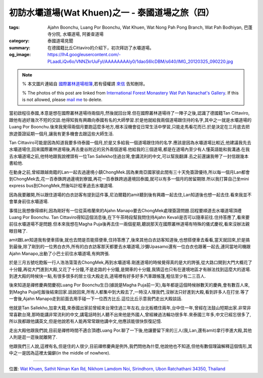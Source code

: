 初訪水壩道場(Wat Khuen)之一 - 泰國道場之旅（四）
################################################

:tags: Ajahn Boonchu, Luang Por Boonchu, Wat Khuen, Wat Nong Pah Pong Branch, Wat Pah Bodhiyan, 巴蓬寺分院, 水壩道場, 阿姜查道場
:category: 泰國道場見聞
:summary: 在德國籍比丘Cittaviro的介紹下，初次拜訪了水壩道場。
:og_image: https://lh4.googleusercontent.com/-PLaadLiQv6o/VNNZkrUuFyI/AAAAAAAAly0/1daoS6lcDBM/s640/IMG_20120325_090220.jpg


.. note::

   % 本文圖片連結自 `國際叢林道場相簿 <https://picasaweb.google.com/105007927083171937889>`_,若有侵權請 `來信 <mailto:siongui@gmail.com>`_ 告知刪除。

   % The photos of this post are linked from `International Forest Monastery Wat Pah Nanachat's Gallery <https://picasaweb.google.com/105007927083171937889>`_. If this is not allowed, please `mail me <mailto:siongui@gmail.com>`_ to delete.

當初啟程往泰國,本意是想在國際叢林道場待兩個月,然後就回台灣.但在國際叢林道場待了一陣子之後,認識了德國籍Tan Cittaviro,跟他有過好幾次不短的交談.他得知我有興趣向泰國有名的大師學習.於是他就給我兩個道場跟住持的名字,其中之一就是水壩道場的Luang Por Boonchu.後來我覺得兩個月要跑這麼多地方,根本沒機會從日常生活中學習,只能走馬看花而已.於是決定在三月底去把旅遊簽證延期一個月,讓我有更多機會去跟這些大師生活.

.. embed_picasaweb_image:: https://lh6.googleusercontent.com/-yvJeFON5ZyA/TzVHvnxeEBI/AAAAAAAAFqY/zc5Km5Cw4KI/s640/Wam%252015%2520Jan%25202006%2520%252849%2529.JPG
    :image_url: https://picasaweb.google.com/105007927083171937889/WatPahNanachatPhotoCollection#5707546986217869330
    :album_name: Wat Pah Nanachat Photo Collection
    :album_url: https://picasaweb.google.com/105007927083171937889/WatPahNanachatPhotoCollection
    :css_class: picasa-image
    :description: (比丘是Tan Cittaviro,跪下供養的男人住在道場旁,剛好就是載我們去水壩道場的司機)

Tan Cittaviro可能是因為知道我要多待泰國一個月,於是又多給我一個道場跟住持的名字.應該是因為水壩道場比較近,他建議我先去水壩道場住,回來國際叢林道場後,再去曼谷附近的另外兩個道場.他給我的三個道場,都是在道場內至少有人懂英語能和我溝通.在我去水壩道場之前,他特地跟我說裡頭有一位Tan Sallekho住過台灣,會講流利的中文,可以幫我翻譯.去之前還讓我帶了一封信跟幾本書給他.

在動身之前,曾經跟越南籍的Lan一起去過邊境小鎮ChongMek.因為東南亞國家彼此間有三十天免簽證優待,所以每一個月Lan都會到ChongMek去,花一百泰銖跨過邊境到寮國,再花一百泰銖跨過邊境回泰國,就可以有多一個月的居留期限.所以我打算自己坐mini express bus到ChongMek,然後叫計程車過去水壩道場.

因為我要離開,所以跟住道場的白衣訪客有提到這件事,尼泊爾籍的amit聽到後有興趣一起去住,Lan知道後也想一起去住.看來我並不會單身前往水壩道場.

事情比我想像得順利,因為剛好有一位從英格蘭來的Ajahn Manapo要去ChongMek處理簽證問題.回程要順道去水壩道場頂禮Luang Por Boonchu. Tan Cittaviro得知這個消息後,在下午茶時段幫我問住持Ajahn Kevali是否可以隨車前往.住持答應了,看來要前往水壩道場不是問題.但本來我想在Magha Puja後再去住一兩個星期,聽說那天在國際叢林道場有特殊的儀式慶祝,看來沒辦法親眼目睹了.

amit跟Lan知道我有便車搭後,就也去問是否能搭便車,住持答應了,後來其他白衣訪客知道後,也想搭便車去看看,當天就回來,於是搞到最後,除了剛到的一位男白衣外,所有的白衣訪客那天都要去水壩道場,沙彌Upasamo還有一位白衣也跟著一起去,連同當地司機跟Ajahn Manapo,出動了小巴士前往水壩道場,有夠誇張.

於是三月五號吃飽飯一行人浩浩蕩蕩去ChongMek,再到水壩道場.剛進道場的時候覺得真的是大的誇張,從大路口開到大門大概花了十分鐘,再從大門進到大殿,又花了十分鐘,不是走路的十分鐘,是開車的十分鐘,我猜這也只有在邊境地區才有辦法找到這麼大的道場.到達大殿的時候快一點,有很多很多的居士往大殿走去,道場裡有好多好多汽車跟帳篷,粗估至少有二三百人.

.. embed_picasaweb_image:: https://lh4.googleusercontent.com/-Cmp9SOtvhf0/VNNbsPG8t4I/AAAAAAAAlzQ/tpmtRTFOJ4U/s640/IMG_20120429_054115.jpg
    :image_url: https://picasaweb.google.com/lh/photo/ltbD-W1j7uwX8lUlg_2MQNMTjNZETYmyPJy0liipFm0
    :album_name: 二訪水壩道場. 2012 April 22th-29th
    :album_url: https://picasaweb.google.com/116486520727854844696/2012April22th29th
    :css_class: picasa-image
    :description: (通往大殿的小橋入口)

後來知道是禪修慶典間慶祝Luang Por Boonchu生日(據說是Magha Puja前一天),每年都是這個時候辦數天的慶典,會有數百人來,到Magha Puja吃飯後結束回家.話說回來,所有人都集中到大殿去了,一時沒人理我們,沒辦法只好進到大殿,看到許多人在打坐.等了一會後,Ajahn Manapo走到前面去用手碰一下一位西方比丘.這位比丘示意我們走出大殿談話.

.. embed_picasaweb_image:: https://lh6.googleusercontent.com/-TRwRUo_a22M/VNNZkoc0WhI/AAAAAAAAly0/2LKDx__hpqI/s640/IMG_20120324_095343.jpg
    :image_url: https://picasaweb.google.com/lh/photo/xRJlrSnKWhGoODwjluDJ7tMTjNZETYmyPJy0liipFm0
    :album_name: 初訪水壩道場(Wat Khuen). 2012 March 5th-25th
    :album_url: https://picasaweb.google.com/116486520727854844696/WatKhuen2012March5th25th
    :css_class: picasa-image
    :description: (Tan Sallekho收缽中)

他就是Tan Sallekho,加拿大籍,來泰國出家前曾經來台灣住過三年左右,台北板橋住兩年,台中住一年,曾經在法鼓山短期出家.非常非常喜歡台灣,那時能講非常流利的中文,講電話時別人聽不出來他是外國人,曾經練過法輪功很多年.來泰國三年多,中文已經忘很多了,所以我都跟他講英文,但是他說若有人能再常常跟他講中文,他應該能很快恢復記憶.

走出大殿他跟我們說,目前是禪修時間不適合頂禮Luang Por.聊了一下後,他讓要留下來的三人(我,Lan,還有amit)拿行李進大殿,其他人則是逛一逛後就離開了.

他跟我們三人說,這裡有名,但是住的人很少,目前禪修慶典是例外,我們問他為什麼,他說他也不知道,但他有數個理論解釋這個情形,其中之一是因為這裡太偏僻(in the middle of nowhere).

----

位置: `Wat Khuen, Sathit Niman Kan Rd, Nikhom Lamdom Noi, Sirindhorn, Ubon Ratchathani 34350, Thailand <http://maps.google.com/maps?q=Wat%20Khuen%2C%20Sathit%20Niman%20Kan%20Rd%2C%20Nikhom%20Lamdom%20Noi%2C%20Sirindhorn%2C%20Ubon%20Ratchathani%2034350%2C%20Thailand@15.185377252069555,105.4187536239624&z=10>`_
